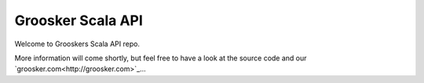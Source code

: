 Groosker Scala API
==================

Welcome to Grooskers Scala API repo. 

More information will come shortly, but feel free to have a look at the source code and our `groosker.com<http://groosker.com>`_...

